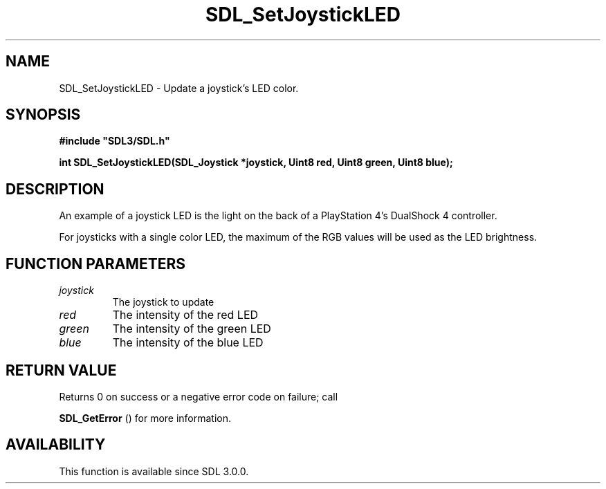 .\" This manpage content is licensed under Creative Commons
.\"  Attribution 4.0 International (CC BY 4.0)
.\"   https://creativecommons.org/licenses/by/4.0/
.\" This manpage was generated from SDL's wiki page for SDL_SetJoystickLED:
.\"   https://wiki.libsdl.org/SDL_SetJoystickLED
.\" Generated with SDL/build-scripts/wikiheaders.pl
.\"  revision SDL-prerelease-3.0.0-3638-g5e1d9d19a
.\" Please report issues in this manpage's content at:
.\"   https://github.com/libsdl-org/sdlwiki/issues/new
.\" Please report issues in the generation of this manpage from the wiki at:
.\"   https://github.com/libsdl-org/SDL/issues/new?title=Misgenerated%20manpage%20for%20SDL_SetJoystickLED
.\" SDL can be found at https://libsdl.org/
.de URL
\$2 \(laURL: \$1 \(ra\$3
..
.if \n[.g] .mso www.tmac
.TH SDL_SetJoystickLED 3 "SDL 3.0.0" "SDL" "SDL3 FUNCTIONS"
.SH NAME
SDL_SetJoystickLED \- Update a joystick's LED color\[char46]
.SH SYNOPSIS
.nf
.B #include \(dqSDL3/SDL.h\(dq
.PP
.BI "int SDL_SetJoystickLED(SDL_Joystick *joystick, Uint8 red, Uint8 green, Uint8 blue);
.fi
.SH DESCRIPTION
An example of a joystick LED is the light on the back of a PlayStation 4's
DualShock 4 controller\[char46]

For joysticks with a single color LED, the maximum of the RGB values will
be used as the LED brightness\[char46]

.SH FUNCTION PARAMETERS
.TP
.I joystick
The joystick to update
.TP
.I red
The intensity of the red LED
.TP
.I green
The intensity of the green LED
.TP
.I blue
The intensity of the blue LED
.SH RETURN VALUE
Returns 0 on success or a negative error code on failure; call

.BR SDL_GetError
() for more information\[char46]

.SH AVAILABILITY
This function is available since SDL 3\[char46]0\[char46]0\[char46]

